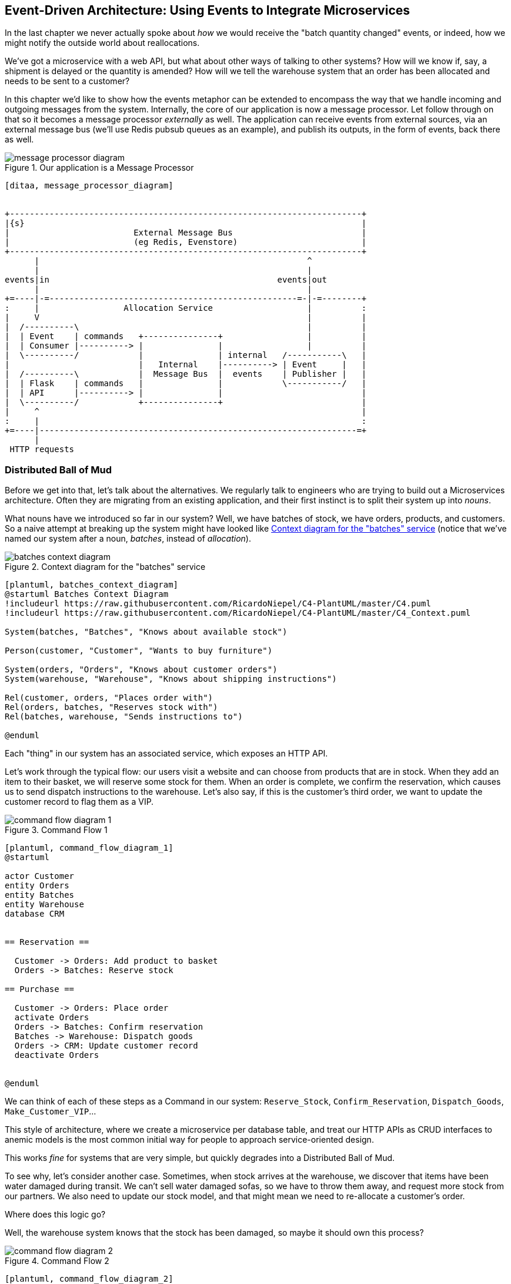 [[chapter_10_external_events]]
== Event-Driven Architecture: Using Events to Integrate Microservices

In the last chapter we never actually spoke about _how_ we would receive
the "batch quantity changed" events, or indeed, how we might notify the
outside world about reallocations.

We've got a microservice with a web API, but what about other ways of talking
to other systems?  How will we know if, say, a shipment is delayed or the
quantity is amended? How will we tell the warehouse system that an order has
been allocated and needs to be sent to a customer?

In this chapter we'd like to show how the events metaphor can be extended
to encompass the way that we handle incoming and outgoing messages from the
system. Internally, the core of our application is now a message processor.
Let follow through on that so it becomes a message processor _externally_ as
well.  The application can receive events from external sources, via an
external message bus (we'll use Redis pubsub queues as an example), and publish
its outputs, in the form of events, back there as well.

[[message_processor_diagram]]
.Our application is a Message Processor
image::images/message_processor_diagram.png[]
[role="image-source"]
----
[ditaa, message_processor_diagram]


+-----------------------------------------------------------------------+
|{s}                                                                    |
|                         External Message Bus                          |
|                         (eg Redis, Evenstore)                         |
+-----------------------------------------------------------------------+
      |                                                      ^
      |                                                      |
events|in                                              events|out
      |                                                      |
+=----|-=--------------------------------------------------=-|-=--------+
:     |                 Allocation Service                   |          :
|     V                                                      |          |
|  /----------\                                              |          |
|  | Event    | commands   +---------------+                 |          |
|  | Consumer |----------> |               |                 |          |
|  \----------/            |               | internal   /-----------\   |
|                          |   Internal    |----------> | Event     |   |
|  /----------\            |  Message Bus  |  events    | Publisher |   |
|  | Flask    | commands   |               |            \-----------/   |
|  | API      |----------> |               |                            |
|  \----------/            +---------------+                            |
|     ^                                                                 |
:     |                                                                 :
+=----|----------------------------------------------------------------=+
      |
 HTTP requests
----


=== Distributed Ball of Mud ===

Before we get into that, let's talk about the alternatives. We regularly talk to
engineers who are trying to build out a Microservices architecture. Often they
are migrating from an existing application, and their first instinct is to
split their system up into _nouns_.

What nouns have we introduced so far in our system? Well, we have batches of
stock, we have orders, products, and customers. So a naive attempt at breaking
up the system might have looked like <<batches_context_diagram>> (notice that
we've named our system after a noun, _batches_, instead of _allocation_).

[[batches_context_diagram]]
.Context diagram for the "batches" service
image::images/batches_context_diagram.png[]
[role="image-source"]
----
[plantuml, batches_context_diagram]
@startuml Batches Context Diagram
!includeurl https://raw.githubusercontent.com/RicardoNiepel/C4-PlantUML/master/C4.puml
!includeurl https://raw.githubusercontent.com/RicardoNiepel/C4-PlantUML/master/C4_Context.puml

System(batches, "Batches", "Knows about available stock")

Person(customer, "Customer", "Wants to buy furniture")

System(orders, "Orders", "Knows about customer orders")
System(warehouse, "Warehouse", "Knows about shipping instructions")

Rel(customer, orders, "Places order with")
Rel(orders, batches, "Reserves stock with")
Rel(batches, warehouse, "Sends instructions to")

@enduml
----

Each "thing" in our system has an associated service, which exposes an HTTP API.

Let's work through the typical flow: our users visit a website and can choose
from products that are in stock. When they add an item to their basket, we will
reserve some stock for them. When an order is complete, we confirm the
reservation, which causes us to send dispatch instructions to the warehouse.
Let's also say, if this is the customer's third order, we want to update the
customer record to flag them as a VIP.

[[command_flow_diagram_1]]
.Command Flow 1
image::images/command_flow_diagram_1.png[]
[role="image-source"]
----
[plantuml, command_flow_diagram_1]
@startuml

actor Customer
entity Orders
entity Batches
entity Warehouse
database CRM


== Reservation ==

  Customer -> Orders: Add product to basket
  Orders -> Batches: Reserve stock

== Purchase ==

  Customer -> Orders: Place order
  activate Orders
  Orders -> Batches: Confirm reservation
  Batches -> Warehouse: Dispatch goods
  Orders -> CRM: Update customer record
  deactivate Orders


@enduml
----

We can think of each of these steps as a Command in our system: `Reserve_Stock`,
`Confirm_Reservation`, `Dispatch_Goods`, `Make_Customer_VIP`...

This style of architecture, where we create a microservice per database table,
and treat our HTTP APIs as CRUD interfaces to anemic models is the most common
initial way for people to approach service-oriented design.

This works _fine_ for systems that are very simple, but quickly degrades into
a Distributed Ball of Mud.

To see why, let's consider another case. Sometimes, when stock arrives at the
warehouse, we discover that items have been water damaged during transit. We
can't sell water damaged sofas, so we have to throw them away, and request more
stock from our partners. We also need to update our stock model, and that
might mean we need to re-allocate a customer's order.

Where does this logic go?

Well, the warehouse system knows that the stock has been damaged, so maybe it
should own this process?

[[command_flow_diagram_2]]
.Command Flow 2
image::images/command_flow_diagram_2.png[]
[role="image-source"]
----
[plantuml, command_flow_diagram_2]
@startuml

actor w as "Warehouse worker"
entity Warehouse
entity Batches
entity Orders
database CRM


  w -> Warehouse: Report stock damage
  activate Warehouse
  Warehouse -> Batches: Decrease available stock
  Batches -> Batches: Reallocate orders
  Batches -> Orders: Update order status
  Orders -> CRM: Update order history
  deactivate Warehouse

@enduml
----

This sort of works, too, but now our dependency graph is a mess. In order to
allocate stock, the orders service drives the batches system, which drives
warehouse; but in order to handle problems at the warehouse, our warehouse
system drives batches, which drives orders.

Multiply this by all the other workflows we need to provide, and you can see
how services very quickly get tangled up together.

=== Error Handling in Distributed Systems ===

"Things break" is a universal law of software engineering. What happens in our
system when one of our requests fails? Let's say that a network error happens
right after we take a user's order for 3 MISBEGOTTEN-RUG.

TODO: Sequence diagram, allocation fails at DB call

We have two options here: we can place the order anyway, and leave it
unallocated, or we can refuse to take the order since the allocation can't be
guaranteed. The failure state of our allocation service has bubbled up and is
affecting the reliability of our order service.

When two things have to be changed together, we say that they are _coupled_. We
can think of this failure-cascade as a kind of _temporal coupling_ - every part
of the system has to work at the same time for any part of it to work. As the
system gets bigger, there is an exponentially increasing probability that some
part is degraded.

[[connascence_sidebar]]
.Connascence
*******************************************************************************
We're using the language of "coupling" here, but there's another way to describe
the relationships between our systems. Connascence is a term used by some
authors to describe the different types of coupling.

Connascence isn't _bad_ but some types of connascence are _stronger_ than
others. We want to have strong connascence locally, like when two classes are
closely related, but weak connascence at a distance.

In our first example of a distributed ball of mud, we see Connascence of
Execution - multiple components need to know the correct order of work for an
operation to be successful. 

When thinking about error conditions here, we're talking about Connascence of
Timing - multiple things have to happen one after another for the operation to
work.

When we replace our RPC style system with events, we replace both of these types
of connascence with a _weaker_ type: Connascence of Name, where multiple
components only need to agree on the name of an event, and the names of fields
it carries.

We can never completely avoid coupling, except by having our software not talk
to any other software. What we want is to avoid _inappropriate_ coupling. 
Connascence provides a mental model for understanding the strength and type of
coupling inherent in different architectural styles. Read all about it at
www.connascence.io
*******************************************************************************


=== The Alternative: Temporal Decoupling using Asynchronous Messaging

//TODO: link back to the point about nouns vs verbs.

Really we want to make sure that when we place an order, the order is placed.
Everything else can happen _later_ so long as it happens. If that sounds
familiar, it should! This is the same requirement we have of our aggregates and
commands.

Like aggregates, microservices should be _consistency boundaries_. Between two
services, we can accept eventual consistency, and that means we don't need to
rely on synchronous calls. Each service accepts commands from the outside world
and raises events to record the result. Other services can listen to those
events to trigger the next steps in the workflow.

To avoid the "Distributed BOM" antipattern, instead of temporally coupled HTTP
API calls, we want to use asynchronous messaging to integrate our systems. We
want our "batch quantity changed" messages to come in as external messages from
upstream systems, and we want our system to publish "allocated" events for
downstream systems to listen to.

Why is this better? Firstly, because things can fail independently, it's easier
to handle degraded behaviour: we can still take orders if the allocations system
is having a bad day.

// TODO: NEED EXAMPLES OF PROCESS CHANGES FOR THIS PARAGRAPH TO WORK!!

Secondly, we're reducing the strength of coupling between our systems. If we
need to change the order of operations, or to introduce new steps in the process
we can do that locally.


=== Using a Redis Pubsub Channel for Integration

We'll need some way of getting events out of one system and into another, like
our message bus, but for services. This piece of infrastructure is often called
a Message Broker. The role of a message broker is to take messages from
publishers and deliver them to subscribers. 

At MADE.com we use https://eventstore.org/[Eventstore]; Kafka or RabbitMQ
are valid alternatives. A lightweight solution based on Redis
https://redis.io/topics/pubsub[pubsub channels] can also work just fine, and since
Redis is much more generally familiar to people, we thought we'd use it for this
book.

NOTE: We're glossing over the complexity involved in choosing the right messaging
    platform.  Concerns like message ordering, failure handling and idempotency
    all need to be thought through.  For a few pointers, see the
    <<footguns,Footguns>> section in <<epilogue_1_how_to_get_there_from_here>>.

Our new flow will look like this:

[[reallocation_sequence_diagram_with_redis]]
.Sequence diagram for reallocation flow
image::images/reallocation_sequence_diagram.png[]
[role="image-source"]
----
[plantuml, reallocation_sequence_diagram]
@startuml
Redis -> MessageBus : BatchQuantityChanged event

group BatchQuantityChanged Handler + Unit of Work 1
    MessageBus -> Domain_Model : change batch quantity
    Domain_Model -> MessageBus : emit AllocationRequired event(s)
end


group AllocationRequired Handler + Unit of Work 2 (or more)
    MessageBus -> Domain_Model : allocate
    Domain_Model -> MessageBus : emit Allocated event(s)
end

MessageBus -> Redis : publish to line_allocated channel
@enduml
----


=== Test-Driving It All Using an End-To-End Test

Here's how we might start with an end-to-end test.  We can use our existing
API to create batches, and then we'll test both inbound and outbound messages:


[[redis_e2e_test]]
.An end-to-end test for our pubsub model (tests/e2e/test_external_events.py)
====
[source,python]
----
def test_change_batch_quantity_leading_to_reallocation():
    # start with two batches and an order allocated to one of them  #<1>
    orderid, sku = random_orderid(), random_sku()
    earlier_batch, later_batch = random_batchref('old'), random_batchref('newer')
    api_client.post_to_add_batch(earlier_batch, sku, qty=10, eta='2011-01-02')  #<2>
    api_client.post_to_add_batch(later_batch, sku, qty=10, eta='2011-01-02')  #<2>
    response = api_client.post_to_allocate(orderid, sku, 10)  #<2>
    assert response.json()['batchref'] == earlier_batch

    subscription = redis_client.subscribe_to('line_allocated')  #<3>

    # change quantity on allocated batch so it's less than our order  #<1>
    redis_client.publish_message('change_batch_quantity', {  #<3>
        'batchref': earlier_batch, 'qty': 5
    })

    # wait until we see a message saying the order has been reallocated  #<1>
    messages = []
    for attempt in Retrying(stop=stop_after_delay(3), reraise=True):  #<4>
        with attempt:
            message = subscription.get_message(timeout=1)
            if message:
                messages.append(message)
                print(messages)
            data = json.loads(messages[-1]['data'])
            assert data['orderid'] == orderid
            assert data['batchref'] == later_batch
----
====

<1> You can read the story of what's going on in this test from the comments:
    we want to send an event into the system that causes an order line to be
    reallocated, and we see that reallocation come out as an event in redis too.

<2> `api_client` is a little helper that we refactored out to share between
    our two test types, it wraps our calls to `requests.post`

<3> `redis_client` is another test little test helper, the details of which
    don't really matter; its job is to be able to send and receive messages
    from various Redis channels. We'll use a channel called
    `change_batch_quantity` to send in our request to change the quantity for a
    batch, and we'll listen to another channel called `line_allocated` to
    look out for the expected reallocation.

<4> Because of the asynchronous nature of the system under test, we need to use
    the `tenacity` library again to add a retry loop.  Firstly because it may
    take some time for our new `line_allocated` message to arrive, but also
    because it won't be the only message on that channel.

////
TODO (ej) Minor comment: This e2e test might not be safe or repeatable as part of a
     larger test suite, since test run data is being persisted in redis.
     Purging the queue as part of setup will help, but it would still have problems
     with running tests in parallel. Not sure if it's worth bringing up as it might
     be too much of a digression.
////



==== Redis Is Another Thin Adapter Around Our Message Bus

Our Redis pubsub client is very much like flask:  it translates from the outside
world to our events:


[[redis_pubsub_first_cut]]
.A first cut of a redis message listener (src/allocation/redis_pubsub.py)
====
[source,python]
----
r = redis.Redis(**config.get_redis_host_and_port())


def main():
    orm.start_mappers()
    pubsub = r.pubsub(ignore_subscribe_messages=True)
    pubsub.subscribe('change_batch_quantity')  #<1>

    for m in pubsub.listen():
        handle_change_batch_quantity(m)


def handle_change_batch_quantity(m):
    logging.debug('handling %s', m)
    data = json.loads(m['data'])  #<2>
    cmd = commands.ChangeBatchQuantity(ref=data['batchref'], qty=data['qty'])  #<2>
    messagebus.handle(cmd, uow=unit_of_work.SqlAlchemyUnitOfWork())


def publish(channel, event: events.Event):  #<3>
    logging.debug('publishing: channel=%s, event=%s', channel, event)
    r.publish(channel, json.dumps(asdict(event)))
----
====

<1> `main()` subscribes us to the `change_batch_quantity` channel on load

<2> And our main job as an entrypoint to the system is to deserialize JSON,
    convert it to a `Command`, and pass it to the service layer--much like the
    Flask adapter does.

<3> We also provide a helper function to publish events back into Redis.


==== Our New Outgoing Event

Here's what the `Allocated` event will look like:

[[allocated_event]]
.New event (src/allocation/events.py)
====
[source,python]
----
@dataclass
class Allocated(Event):
    orderid: str
    sku: str
    qty: int
    batchref: str
----
====

It captures everything we need to know about an allocation: the details of the
order line, and which batch it was allocated to.


We use add it into our model's `allocate()` method (having added a test
first, naturally)

[[model_emits_allocated_event]]
.Product.allocate() emits new event to record what happened (src/allocation/model.py)
====
[source,python]
----
class Product:
    ...
    def allocate(self, line: OrderLine) -> str:
        ...

            batch.allocate(line)
            self.version_number += 1
            self.events.append(events.Allocated(
                orderid=line.orderid, sku=line.sku, qty=line.qty,
                batchref=batch.reference,
            ))
            return batch.reference
----
====


The handler for `ChangeBatchQuantity` already exists, so all we need to add
is a handler that publishes the outgoing event:


[[another_handler]]
.The messagebus grows (src/allocation/messagebus.py)
====
[source,python,highlight=2]
----
HANDLERS = {
    events.Allocated: [handlers.publish_allocated_event],
    events.OutOfStock: [handlers.send_out_of_stock_notification],
}  # type: Dict[Type[events.Event], List[Callable]]
----
====

Publishing the event uses our helper function from the Redis wrapper:

[[publish_event_handler]]
.Publish to redis (src/allocation/handlers.py)
====
[source,python]
----
def publish_allocated_event(
        event: events.Allocated, uow: unit_of_work.AbstractUnitOfWork,
):
    redis_pubsub.publish('line_allocated', event)
----
====


TIP: Outbound events are one of the places it's important to apply some validation.
    See <<appendix_validation>> for some validation philosophy and examples.



.Internal vs External events
*******************************************************************************
It's a good idea to keep the distinction between internal and external events
clear.  Some events may come from the outside, and some events may get upgraded
and published externally, but not all of them.  This is particularly important
if you get into [event sourcing](https://io.made.com/blog/2018-04-28-eventsourcing-101.html) (very
much a topic for another book though).

*******************************************************************************

// TODO (EJ) Some discussion of idempotency and at-most-once, vs at-least-once
// delivery might be good.

=== Wrap-Up

* events can come _from_ the outside, but they can also be published
  externally--our `publish` handler converts an event to a message
  on a Redis channel. We use events to talk to the outside world.

TODO: more here

[quote, Martin Fowler, https://martinfowler.com/articles/201701-event-driven.html [What do you mean by “Event-Driven”?]]
____
Event notification is nice because it implies a low level of coupling, and is
pretty simple to set up. It can become problematic, however, if there is
a logical flow that runs over various event notifications. [...] It can be hard to
see as it's not explicit in any program text; this can make it hard to debug
and modify.
____

[[chapter_10_external_events_tradeoffs]]
[options="header"]
.Event-Based Microservices Integration: The Trade-Offs
|===
|Pros|Cons
a|
* avoids distributed BBOM
* decoupled, async: easier to change individual services, and add new ones

a|
* overall flows are harder to see

|===
